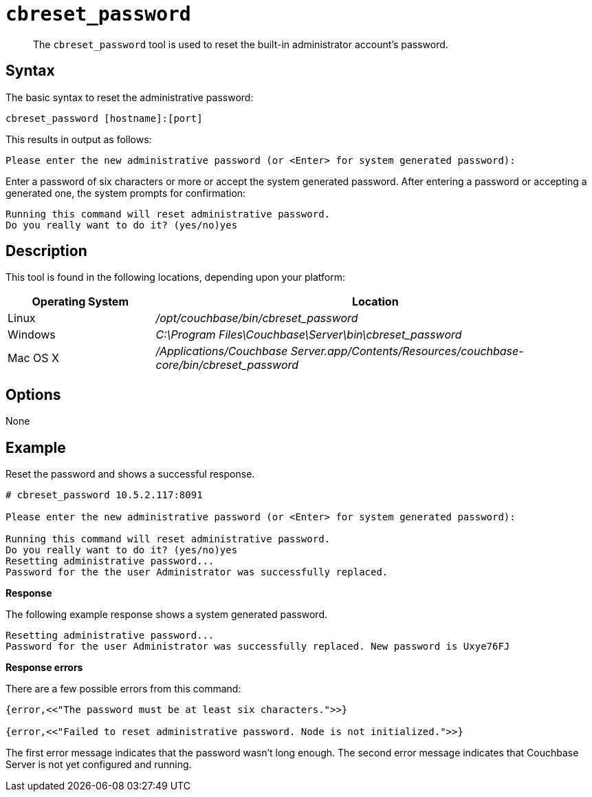[#cbreset_password_tool]
= [.cmd]`cbreset_password`

[abstract]
The [.cmd]`cbreset_password` tool is used to reset the built-in administrator account's password.

== Syntax

The basic syntax to reset the administrative password:

----
cbreset_password [hostname]:[port]
----

This results in output as follows:

----
Please enter the new administrative password (or <Enter> for system generated password):
----

Enter a password of six characters or more or accept the system generated password.
After entering a password or accepting a generated one, the system prompts for confirmation:

----
Running this command will reset administrative password.
Do you really want to do it? (yes/no)yes
----

== Description

This tool is found in the following locations, depending upon your platform:

[cols="1,3"]
|===
| Operating System | Location

| Linux
| [.path]_/opt/couchbase/bin/cbreset_password_

| Windows
| [.path]_C:\Program Files\Couchbase\Server\bin\cbreset_password_

| Mac OS X
| [.path]_/Applications/Couchbase Server.app/Contents/Resources/couchbase-core/bin/cbreset_password_
|===

== Options

None

== Example

Reset the password and shows a successful response.

----
# cbreset_password 10.5.2.117:8091

Please enter the new administrative password (or <Enter> for system generated password):

Running this command will reset administrative password.
Do you really want to do it? (yes/no)yes
Resetting administrative password...
Password for the the user Administrator was successfully replaced.
----

*Response*

The following example response shows a system generated password.

----
Resetting administrative password...
Password for the user Administrator was successfully replaced. New password is Uxye76FJ
----

*Response errors*

There are a few possible errors from this command:

----
{error,<<"The password must be at least six characters.">>}

{error,<<"Failed to reset administrative password. Node is not initialized.">>}
----

The first error message indicates that the password wasn't long enough.
The second error message indicates that Couchbase Server is not yet configured and running.
